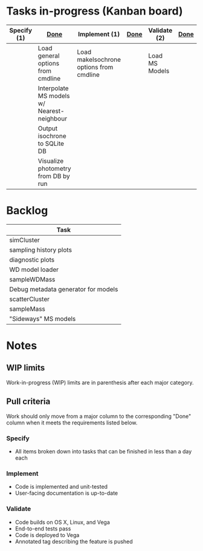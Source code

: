 * Tasks in-progress (Kanban board)

| Specify (1) | [[#specify-done-rule][Done]]                                       | Implement (1)                           | [[#implement-done-rule][Done]] | Validate (2)   | [[#validate-done-rule][Done]] |
|-------------+--------------------------------------------+-----------------------------------------+------+----------------+------|
|             | Load general options from cmdline          | Load makeIsochrone options from cmdline |      | Load MS Models |      |
|             | Interpolate MS models w/ Nearest-neighbour |                                         |      |                |      |
|             | Output isochrone to SQLite DB              |                                         |      |                |      |
|             | Visualize photometry from DB by run        |                                         |      |                |      |

* Backlog

| Task                                |
|-------------------------------------|
| simCluster                          |
| sampling history plots              |
| diagnostic plots                    |
| WD model loader                     |
| sampleWDMass                        |
| Debug metadata generator for models |
| scatterCluster                      |
| sampleMass                          |
| "Sideways" MS models                |

* Notes
** WIP limits
   Work-in-progress (WIP) limits are in parenthesis after each major category.

** Pull criteria
   Work should only move from a major column to the corresponding "Done" column when it meets the requirements listed below.

*** Specify
    :PROPERTIES:
    :CUSTOM_ID: specify-done-rule
    :END:
    - All items broken down into tasks that can be finished in less than a day each

*** Implement
    :PROPERTIES:
    :CUSTOM_ID: implement-done-rule
    :END:      
    - Code is implemented and unit-tested
    - User-facing documentation is up-to-date

*** Validate
    :PROPERTIES:
    :CUSTOM_ID: validate-done-rulE
    :END:
    - Code builds on OS X, Linux, and Vega
    - End-to-end tests pass
    - Code is deployed to Vega
    - Annotated tag describing the feature is pushed
